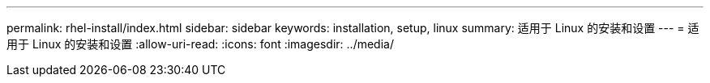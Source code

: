 ---
permalink: rhel-install/index.html 
sidebar: sidebar 
keywords: installation, setup, linux 
summary: 适用于 Linux 的安装和设置 
---
= 适用于 Linux 的安装和设置
:allow-uri-read: 
:icons: font
:imagesdir: ../media/


